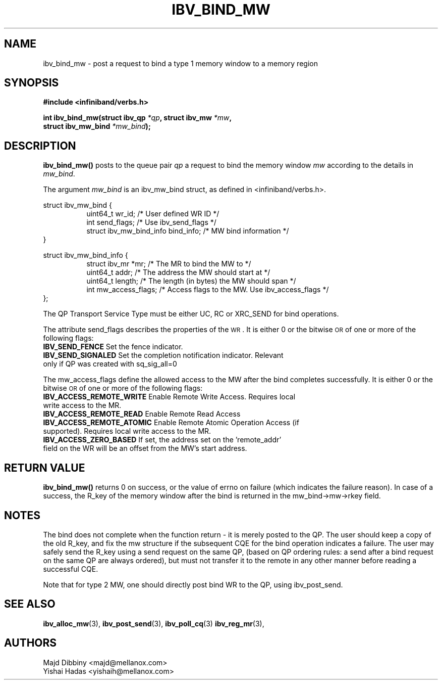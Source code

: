.\" -*- nroff -*-
.\" Licensed under the OpenIB.org BSD license (NQC Variant) - See COPYING.md
.\"
.TH IBV_BIND_MW 3 2016-02-02 libibverbs "Libibverbs Programmer's Manual"
.SH "NAME"
ibv_bind_mw \- post a request to bind a type 1 memory window to a memory region
.SH "SYNOPSIS"
.nf
.B #include <infiniband/verbs.h>
.sp
.BI "int ibv_bind_mw(struct ibv_qp " "*qp" ", struct ibv_mw " "*mw" ",
.BI "                struct ibv_mw_bind " "*mw_bind" ");
.fi
.SH "DESCRIPTION"
.B ibv_bind_mw()
posts to the queue pair
.I qp
a request to bind the memory window
.I mw
according to the details in
.I mw_bind\fR.
.PP
The argument
.I mw_bind
is an ibv_mw_bind struct, as defined in <infiniband/verbs.h>.
.PP
.nf
struct ibv_mw_bind {
.in +8
uint64_t                     wr_id;           /* User defined WR ID */
int                          send_flags;      /* Use ibv_send_flags */
struct ibv_mw_bind_info      bind_info;       /* MW bind information */
.in -8
}
.fi
.PP
.nf
struct ibv_mw_bind_info {
.in +8
struct ibv_mr                *mr;             /* The MR to bind the MW to */
uint64_t                     addr;            /* The address the MW should start at */
uint64_t                     length;          /* The length (in bytes) the MW should span */
int                          mw_access_flags; /* Access flags to the MW. Use ibv_access_flags */
.in -8
};
.fi
.PP
The QP Transport Service Type must be either UC, RC or XRC_SEND for bind operations.
.PP
The attribute send_flags describes the properties of the \s-1WR\s0. It is either 0 or the bitwise \s-1OR\s0 of one or more of the following flags:
.PP
.TP
.B IBV_SEND_FENCE \fR Set the fence indicator.
.TP
.B IBV_SEND_SIGNALED \fR Set the completion notification indicator.  Relevant only if QP was created with sq_sig_all=0
.PP
The mw_access_flags define the allowed access to the MW after the bind
completes successfully. It is either 0 or the bitwise \s-1OR\s0 of one
or more of the following flags:
.TP
.B IBV_ACCESS_REMOTE_WRITE \fR Enable Remote Write Access. Requires local write access to the MR.
.TP
.B IBV_ACCESS_REMOTE_READ\fR   Enable Remote Read Access
.TP
.B IBV_ACCESS_REMOTE_ATOMIC\fR Enable Remote Atomic Operation Access (if supported). Requires local write access to the MR.
.TP
.B IBV_ACCESS_ZERO_BASED\fR If set, the address set on the 'remote_addr' field on the WR will be an offset from the MW's start address.
.SH "RETURN VALUE"
.B ibv_bind_mw()
returns 0 on success, or the value of errno on failure (which
indicates the failure reason).  In case of a success, the R_key of the
memory window after the bind is returned in the mw_bind->mw->rkey field.
.SH "NOTES"
The bind does not complete when the function return - it is merely
posted to the QP. The user should keep a copy of the old R_key, and
fix the mw structure if the subsequent CQE for the bind operation
indicates a failure. The user may safely send the R_key using a send
request on the same QP, (based on QP ordering rules: a send after a bind
request on the same QP are always ordered), but must not transfer it to the
remote in any other manner before reading a successful CQE.
.PP
Note that for type 2 MW, one should directly post bind WR to the QP,
using ibv_post_send.
.SH "SEE ALSO"
.BR ibv_alloc_mw (3),
.BR ibv_post_send (3),
.BR ibv_poll_cq (3)
.BR ibv_reg_mr (3),
.SH "AUTHORS"
.TP
Majd Dibbiny <majd@mellanox.com>
.TP
Yishai Hadas <yishaih@mellanox.com>
